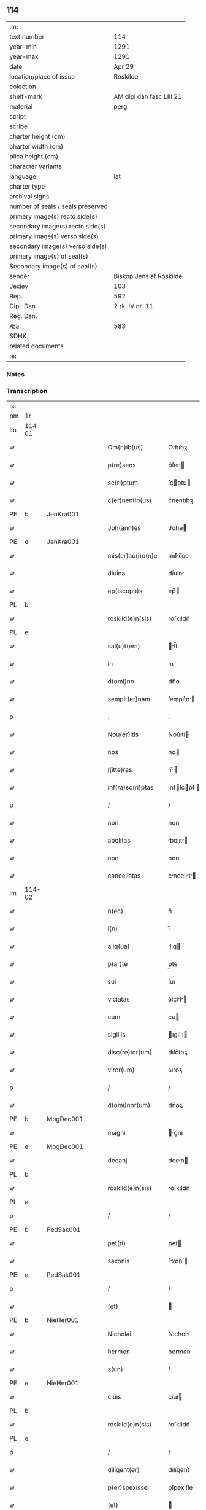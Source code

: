 ** 114

| :m:                               |                          |
| text number                       | 114                      |
| year-min                          | 1291                     |
| year-max                          | 1291                     |
| date                              | Apr 29                   |
| location/place of issue           | Roskilde                 |
| colection                         |                          |
| shelf-mark                        | AM dipl dan fasc LIII 21 |
| material                          | perg                     |
| script                            |                          |
| scribe                            |                          |
| charter height (cm)               |                          |
| charter width (cm)                |                          |
| plica height (cm)                 |                          |
| character variants                |                          |
| language                          | lat                      |
| charter type                      |                          |
| archival signs                    |                          |
| number of seals / seals preserved |                          |
| primary image(s) recto side(s)    |                          |
| secondary image(s) recto side(s)  |                          |
| primary image(s) verso side(s)    |                          |
| secondary image(s) verso side(s)  |                          |
| primary image(s) of seal(s)       |                          |
| Secondary image(s) of seal(s)     |                          |
| sender                            | Biskop Jens af Roskilde  |
| Jexlev                            | 103                      |
| Rep.                              | 592                      |
| Dipl. Dan.                        | 2 rk. IV nr. 11          |
| Reg. Dan.                         |                          |
| Æa.                               | 583                      |
| SDHK                              |                          |
| related documents                 |                          |
| :e:                               |                          |

*** Notes


*** Transcription
| :s: |        |   |   |   |   |                     |                |   |   |   |   |     |   |   |   |               |
| pm  | 1r     |   |   |   |   |                     |                |   |   |   |   |     |   |   |   |               |
| lm  | 114-01 |   |   |   |   |                     |                |   |   |   |   |     |   |   |   |               |
| w   |        |   |   |   |   | Om(n)ib(us)         | Om̅ıbꝫ          |   |   |   |   | lat |   |   |   |        114-01 |
| w   |        |   |   |   |   | p(re)sens           | p͛ſen          |   |   |   |   | lat |   |   |   |        114-01 |
| w   |        |   |   |   |   | sc(ri)ptum          | ſcptu        |   |   |   |   | lat |   |   |   |        114-01 |
| w   |        |   |   |   |   | c(er)nentib(us)     | c͛nentıbꝫ       |   |   |   |   | lat |   |   |   |        114-01 |
| PE  | b      | JenKra001  |   |   |   |                     |                |   |   |   |   |     |   |   |   |               |
| w   |        |   |   |   |   | Joh(ann)es          | Joh̅e          |   |   |   |   | lat |   |   |   |        114-01 |
| PE  | e      | JenKra001  |   |   |   |                     |                |   |   |   |   |     |   |   |   |               |
| w   |        |   |   |   |   | mis(er)ac(i)o(n)e   | mıſ͛c̅oe        |   |   |   |   | lat |   |   |   |        114-01 |
| w   |        |   |   |   |   | diuina              | díuín         |   |   |   |   | lat |   |   |   |        114-01 |
| w   |        |   |   |   |   | ep(iscopu)s         | ep̅            |   |   |   |   | lat |   |   |   |        114-01 |
| PL  | b      |   |   |   |   |                     |                |   |   |   |   |     |   |   |   |               |
| w   |        |   |   |   |   | roskild(e)n(sis)    | roſkıldn͛       |   |   |   |   | lat |   |   |   |        114-01 |
| PL  | e      |   |   |   |   |                     |                |   |   |   |   |     |   |   |   |               |
| w   |        |   |   |   |   | sal(u)t(em)         | l̅t           |   |   |   |   | lat |   |   |   |        114-01 |
| w   |        |   |   |   |   | in                  | ın             |   |   |   |   | lat |   |   |   |        114-01 |
| w   |        |   |   |   |   | d(omi)no            | dn̅o            |   |   |   |   | lat |   |   |   |        114-01 |
| w   |        |   |   |   |   | sempit(er)nam       | ſempıt͛n      |   |   |   |   | lat |   |   |   |        114-01 |
| p   |        |   |   |   |   | .                   | .              |   |   |   |   | lat |   |   |   |        114-01 |
| w   |        |   |   |   |   | Nou(er)itis         | Nou͛ıtí        |   |   |   |   | lat |   |   |   |        114-01 |
| w   |        |   |   |   |   | nos                 | no            |   |   |   |   | lat |   |   |   |        114-01 |
| w   |        |   |   |   |   | l(itte)ras          | lr̅           |   |   |   |   | lat |   |   |   |        114-01 |
| w   |        |   |   |   |   | inf(ra)sc(ri)ptas   | ınfſcpt    |   |   |   |   | lat |   |   |   |        114-01 |
| p   |        |   |   |   |   | /                   | /              |   |   |   |   | lat |   |   |   |        114-01 |
| w   |        |   |   |   |   | non                 | non            |   |   |   |   | lat |   |   |   |        114-01 |
| w   |        |   |   |   |   | abolitas            | bolıt       |   |   |   |   | lat |   |   |   |        114-01 |
| w   |        |   |   |   |   | non                 | non            |   |   |   |   | lat |   |   |   |        114-01 |
| w   |        |   |   |   |   | cancellatas         | cncellt    |   |   |   |   | lat |   |   |   |        114-01 |
| lm  | 114-02 |   |   |   |   |                     |                |   |   |   |   |     |   |   |   |               |
| w   |        |   |   |   |   | n(ec)               | nͨ              |   |   |   |   | lat |   |   |   |        114-02 |
| w   |        |   |   |   |   | i(n)                | ı̅              |   |   |   |   | lat |   |   |   |        114-02 |
| w   |        |   |   |   |   | aliq(ua)            | lıq          |   |   |   |   | lat |   |   |   |        114-02 |
| w   |        |   |   |   |   | p(ar)te             | p̲te            |   |   |   |   | lat |   |   |   |        114-02 |
| w   |        |   |   |   |   | sui                 | ſuı            |   |   |   |   | lat |   |   |   |        114-02 |
| w   |        |   |   |   |   | viciatas            | ỽícít       |   |   |   |   | lat |   |   |   |        114-02 |
| w   |        |   |   |   |   | cum                 | cu            |   |   |   |   | lat |   |   |   |        114-02 |
| w   |        |   |   |   |   | sigillis            | ıgıllí       |   |   |   |   | lat |   |   |   |        114-02 |
| w   |        |   |   |   |   | disc(re)tor(um)     | dıſc͛toꝝ        |   |   |   |   | lat |   |   |   |        114-02 |
| w   |        |   |   |   |   | viror(um)           | ỽıroꝝ          |   |   |   |   | lat |   |   |   |        114-02 |
| p   |        |   |   |   |   | /                   | /              |   |   |   |   | lat |   |   |   |        114-02 |
| w   |        |   |   |   |   | d(omi)nor(um)       | dn̅oꝝ           |   |   |   |   | lat |   |   |   |        114-02 |
| PE  | b      | MogDec001  |   |   |   |                     |                |   |   |   |   |     |   |   |   |               |
| w   |        |   |   |   |   | magni               | gnı          |   |   |   |   | lat |   |   |   |        114-02 |
| PE  | e      | MogDec001  |   |   |   |                     |                |   |   |   |   |     |   |   |   |               |
| w   |        |   |   |   |   | decanj              | decn         |   |   |   |   | lat |   |   |   |        114-02 |
| PL  | b      |   |   |   |   |                     |                |   |   |   |   |     |   |   |   |               |
| w   |        |   |   |   |   | roskild(e)n(sis)    | roſkıldn͛       |   |   |   |   | lat |   |   |   |        114-02 |
| PL  | e      |   |   |   |   |                     |                |   |   |   |   |     |   |   |   |               |
| p   |        |   |   |   |   | /                   | /              |   |   |   |   | lat |   |   |   |        114-02 |
| PE  | b      | PedSak001  |   |   |   |                     |                |   |   |   |   |     |   |   |   |               |
| w   |        |   |   |   |   | pet(ri)             | pet           |   |   |   |   | lat |   |   |   |        114-02 |
| w   |        |   |   |   |   | saxonis             | ſxoní        |   |   |   |   | lat |   |   |   |        114-02 |
| PE  | e      | PedSak001  |   |   |   |                     |                |   |   |   |   |     |   |   |   |               |
| p   |        |   |   |   |   | /                   | /              |   |   |   |   | lat |   |   |   |        114-02 |
| w   |        |   |   |   |   | (et)                |               |   |   |   |   | lat |   |   |   |        114-02 |
| PE  | b      | NieHer001  |   |   |   |                     |                |   |   |   |   |     |   |   |   |               |
| w   |        |   |   |   |   | Nicholai            | Nıcholí       |   |   |   |   | lat |   |   |   |        114-02 |
| w   |        |   |   |   |   | hermen              | hermen         |   |   |   |   | dan |   |   |   |        114-02 |
| w   |        |   |   |   |   | s(un)               | ẜ              |   |   |   |   | dan |   |   |   |        114-02 |
| PE  | e      | NieHer001  |   |   |   |                     |                |   |   |   |   |     |   |   |   |               |
| w   |        |   |   |   |   | ciuis               | cíuí          |   |   |   |   | lat |   |   |   |        114-02 |
| PL  | b      |   |   |   |   |                     |                |   |   |   |   |     |   |   |   |               |
| w   |        |   |   |   |   | roskild(e)n(sis)    | roſkıldn͛       |   |   |   |   | lat |   |   |   |        114-02 |
| PL  | e      |   |   |   |   |                     |                |   |   |   |   |     |   |   |   |               |
| p   |        |   |   |   |   | /                   | /              |   |   |   |   | lat |   |   |   |        114-02 |
| w   |        |   |   |   |   | diligent(er)        | dılıgent͛       |   |   |   |   | lat |   |   |   |        114-02 |
| w   |        |   |   |   |   | p(er)spexisse       | p̲ſpexıſſe      |   |   |   |   | lat |   |   |   |        114-02 |
| w   |        |   |   |   |   | (et)                |               |   |   |   |   | lat |   |   |   |        114-02 |
| lm  | 114-03 |   |   |   |   |                     |                |   |   |   |   |     |   |   |   |               |
| w   |        |   |   |   |   | legisse             | legíſſe        |   |   |   |   | lat |   |   |   |        114-03 |
| p   |        |   |   |   |   | /                   | /              |   |   |   |   | lat |   |   |   |        114-03 |
| w   |        |   |   |   |   | de                  | de             |   |   |   |   | lat |   |   |   |        114-03 |
| w   |        |   |   |   |   | v(er)bo             | ỽ͛bo            |   |   |   |   | lat |   |   |   |        114-03 |
| w   |        |   |   |   |   | ad                  | d             |   |   |   |   | lat |   |   |   |        114-03 |
| w   |        |   |   |   |   | v(er)bum            | ỽ͛bu           |   |   |   |   | lat |   |   |   |        114-03 |
| w   |        |   |   |   |   | tenorem             | tenoꝛe        |   |   |   |   | lat |   |   |   |        114-03 |
| w   |        |   |   |   |   | qui                 | quı            |   |   |   |   | lat |   |   |   |        114-03 |
| w   |        |   |   |   |   | sequit(ur)          | ſequıt        |   |   |   |   | lat |   |   |   |        114-03 |
| w   |        |   |   |   |   | (con)tinentes       | ꝯtınente      |   |   |   |   | lat |   |   |   |        114-03 |
| p   |        |   |   |   |   | .                   | .              |   |   |   |   | lat |   |   |   |        114-03 |
| w   |        |   |   |   |   | vniu(er)sis         | ỽnıu͛ſí        |   |   |   |   | lat |   |   |   |        114-03 |
| w   |        |   |   |   |   | p(re)sentes         | p͛ſente        |   |   |   |   | lat |   |   |   |        114-03 |
| w   |        |   |   |   |   | l(itte)ras          | lr̅           |   |   |   |   | lat |   |   |   |        114-03 |
| w   |        |   |   |   |   | jnspecturis         | ȷnſpeurí     |   |   |   |   | lat |   |   |   |        114-03 |
| PE  | b      | PedSak001  |   |   |   |                     |                |   |   |   |   |     |   |   |   |               |
| w   |        |   |   |   |   | Petrus              | Petru         |   |   |   |   | lat |   |   |   |        114-03 |
| w   |        |   |   |   |   | saxonis             | ſxoní        |   |   |   |   | lat |   |   |   |        114-03 |
| PE  | e      | PedSak001  |   |   |   |                     |                |   |   |   |   |     |   |   |   |               |
| w   |        |   |   |   |   | filius              | fılíu         |   |   |   |   | lat |   |   |   |        114-03 |
| w   |        |   |   |   |   | s(a)l(u)t(em)       | l̅t            |   |   |   |   | lat |   |   |   |        114-03 |
| w   |        |   |   |   |   | in                  | ın             |   |   |   |   | lat |   |   |   |        114-03 |
| w   |        |   |   |   |   | d(omi)no            | dn̅o            |   |   |   |   | lat |   |   |   |        114-03 |
| w   |        |   |   |   |   | sempit(er)nam       | ſempıt͛n      |   |   |   |   | lat |   |   |   |        114-03 |
| p   |        |   |   |   |   | .                   | .              |   |   |   |   | lat |   |   |   |        114-03 |
| w   |        |   |   |   |   | Q(uonia)m           | Qm̅             |   |   |   |   | lat |   |   |   |        114-03 |
| w   |        |   |   |   |   | ea                  | e             |   |   |   |   | lat |   |   |   |        114-03 |
| w   |        |   |   |   |   | que                 | que            |   |   |   |   | lat |   |   |   |        114-03 |
| lm  | 114-04 |   |   |   |   |                     |                |   |   |   |   |     |   |   |   |               |
| w   |        |   |   |   |   | rite                | ríte           |   |   |   |   | lat |   |   |   |        114-04 |
| w   |        |   |   |   |   | agunt(ur)           | gunt᷑          |   |   |   |   | lat |   |   |   |        114-04 |
| w   |        |   |   |   |   | p(ro)pt(er)         | t͛             |   |   |   |   | lat |   |   |   |        114-04 |
| w   |        |   |   |   |   | varios              | ỽrıo         |   |   |   |   | lat |   |   |   |        114-04 |
| w   |        |   |   |   |   | em(er)gentes        | em͛gente       |   |   |   |   | lat |   |   |   |        114-04 |
| w   |        |   |   |   |   | euent(us)           | euentꝰ         |   |   |   |   | lat |   |   |   |        114-04 |
| p   |        |   |   |   |   | /                   | /              |   |   |   |   | lat |   |   |   |        114-04 |
| w   |        |   |   |   |   | frequent(er)        | frequent͛       |   |   |   |   | lat |   |   |   |        114-04 |
| w   |        |   |   |   |   | reuocant(ur)        | reuocnt      |   |   |   |   | lat |   |   |   |        114-04 |
| w   |        |   |   |   |   | in                  | ın             |   |   |   |   | lat |   |   |   |        114-04 |
| w   |        |   |   |   |   | dubium              | dubíum         |   |   |   |   | lat |   |   |   |        114-04 |
| p   |        |   |   |   |   | /                   | /              |   |   |   |   | lat |   |   |   |        114-04 |
| w   |        |   |   |   |   | nisi                | nıſí           |   |   |   |   | lat |   |   |   |        114-04 |
| w   |        |   |   |   |   | l(itte)rar(um)      | lr͛ꝝ           |   |   |   |   | lat |   |   |   |        114-04 |
| w   |        |   |   |   |   | testimonijs         | teﬅímoní     |   |   |   |   | lat |   |   |   |        114-04 |
| w   |        |   |   |   |   | fulciant(ur)        | fulcınt      |   |   |   |   | lat |   |   |   |        114-04 |
| p   |        |   |   |   |   | .                   | .              |   |   |   |   | lat |   |   |   |        114-04 |
| w   |        |   |   |   |   | hinc                | hínc           |   |   |   |   | lat |   |   |   |        114-04 |
| p   |        |   |   |   |   | /                   | /              |   |   |   |   | lat |   |   |   |        114-04 |
| w   |        |   |   |   |   | est                 | eﬅ             |   |   |   |   | lat |   |   |   |        114-04 |
| w   |        |   |   |   |   | q(uod)              | ꝙ              |   |   |   |   | lat |   |   |   |        114-04 |
| w   |        |   |   |   |   | cunctis             | cuní         |   |   |   |   | lat |   |   |   |        114-04 |
| w   |        |   |   |   |   | clar(er)e           | clr͛e          |   |   |   |   | lat |   |   |   |        114-04 |
| p   |        |   |   |   |   | /                   | /              |   |   |   |   | lat |   |   |   |        114-04 |
| w   |        |   |   |   |   | (et)                |               |   |   |   |   | lat |   |   |   |        114-04 |
| w   |        |   |   |   |   | f(ir)mum            | fmu          |   |   |   |   | lat |   |   |   |        114-04 |
| w   |        |   |   |   |   | (con)stare          | ꝯﬅre          |   |   |   |   | lat |   |   |   |        114-04 |
| w   |        |   |   |   |   | cupio               | cupıo          |   |   |   |   | lat |   |   |   |        114-04 |
| p   |        |   |   |   |   | /                   | /              |   |   |   |   | lat |   |   |   |        114-04 |
| lm  | 114-05 |   |   |   |   |                     |                |   |   |   |   |     |   |   |   |               |
| w   |        |   |   |   |   | p(er)               | p̲              |   |   |   |   | lat |   |   |   |        114-05 |
| w   |        |   |   |   |   | p(re)sentes         | p͛ſente        |   |   |   |   | lat |   |   |   |        114-05 |
| p   |        |   |   |   |   | /                   | /              |   |   |   |   | lat |   |   |   |        114-05 |
| w   |        |   |   |   |   | me                  | me             |   |   |   |   | lat |   |   |   |        114-05 |
| w   |        |   |   |   |   | rac(i)one           | rc̅one         |   |   |   |   | lat |   |   |   |        114-05 |
| w   |        |   |   |   |   | dotis               | dotı          |   |   |   |   | lat |   |   |   |        114-05 |
| p   |        |   |   |   |   | /                   | /              |   |   |   |   | lat |   |   |   |        114-05 |
| w   |        |   |   |   |   | cum                 | cum            |   |   |   |   | lat |   |   |   |        114-05 |
| w   |        |   |   |   |   | tradidi             | trdıdı        |   |   |   |   | lat |   |   |   |        114-05 |
| w   |        |   |   |   |   | filias              | fılı         |   |   |   |   | lat |   |   |   |        114-05 |
| w   |        |   |   |   |   | meas                | me           |   |   |   |   | lat |   |   |   |        114-05 |
| w   |        |   |   |   |   | claust(ro)          | ᴄluﬅͦ          |   |   |   |   | lat |   |   |   |        114-05 |
| w   |        |   |   |   |   | s(an)c(t)e          | ſc̅e            |   |   |   |   | lat |   |   |   |        114-05 |
| w   |        |   |   |   |   | clare               | ᴄlre          |   |   |   |   | lat |   |   |   |        114-05 |
| PL  | b      |   |   |   |   |                     |                |   |   |   |   |     |   |   |   |               |
| w   |        |   |   |   |   | roskildis           | roſkıldí      |   |   |   |   | lat |   |   |   |        114-05 |
| PL  | e      |   |   |   |   |                     |                |   |   |   |   |     |   |   |   |               |
| p   |        |   |   |   |   | /                   | /              |   |   |   |   | lat |   |   |   |        114-05 |
| w   |        |   |   |   |   | p(ro)mississe       | ꝓmíſſíſſe      |   |   |   |   | lat |   |   |   |        114-05 |
| w   |        |   |   |   |   | d(i)c(t)o           | dc̅o            |   |   |   |   | lat |   |   |   |        114-05 |
| w   |        |   |   |   |   | claust(ro)          | cluﬅͦ          |   |   |   |   | lat |   |   |   |        114-05 |
| w   |        |   |   |   |   | ducentas            | ducent       |   |   |   |   | lat |   |   |   |        114-05 |
| w   |        |   |   |   |   | march(as)           | mrch̅          |   |   |   |   | lat |   |   |   |        114-05 |
| w   |        |   |   |   |   | den(ariorum)        | den͛            |   |   |   |   | lat |   |   |   |        114-05 |
| p   |        |   |   |   |   | /                   | /              |   |   |   |   | lat |   |   |   |        114-05 |
| w   |        |   |   |   |   | legalis             | legalí        |   |   |   |   | lat |   |   |   |        114-05 |
| w   |        |   |   |   |   | monete              | monete         |   |   |   |   | lat |   |   |   |        114-05 |
| p   |        |   |   |   |   | /                   | /              |   |   |   |   | lat |   |   |   |        114-05 |
| w   |        |   |   |   |   | cu(m)               | cu̅             |   |   |   |   | lat |   |   |   |        114-05 |
| w   |        |   |   |   |   | d(omi)n(u)s         | dn̅            |   |   |   |   | lat |   |   |   |        114-05 |
| w   |        |   |   |   |   | oportu¦nitate(m)    | opoꝛtu¦nítte̅  |   |   |   |   | lat |   |   |   | 114-05—114-06 |
| w   |        |   |   |   |   | admi(ni)st(ra)uerit | dmı͛ﬅᷓuerít     |   |   |   |   | lat |   |   |   |        114-06 |
| p   |        |   |   |   |   | /                   | /              |   |   |   |   | lat |   |   |   |        114-06 |
| w   |        |   |   |   |   | p(er)soluendas      | p̲ſoluend     |   |   |   |   | lat |   |   |   |        114-06 |
| p   |        |   |   |   |   | /                   | /              |   |   |   |   | lat |   |   |   |        114-06 |
| w   |        |   |   |   |   | s(et)               | ꝫ             |   |   |   |   | lat |   |   |   |        114-06 |
| w   |        |   |   |   |   | q(uonia)m           | qm̅             |   |   |   |   | lat |   |   |   |        114-06 |
| w   |        |   |   |   |   | p(re)fatum          | p͛ftum         |   |   |   |   | lat |   |   |   |        114-06 |
| w   |        |   |   |   |   | claustru(m)         | cluﬅru̅        |   |   |   |   | lat |   |   |   |        114-06 |
| w   |        |   |   |   |   | in                  | ın             |   |   |   |   | lat |   |   |   |        114-06 |
| w   |        |   |   |   |   | expectac(i)one      | expec̅one     |   |   |   |   | lat |   |   |   |        114-06 |
| w   |        |   |   |   |   | d(i)c(t)e           | dc̅e            |   |   |   |   | lat |   |   |   |        114-06 |
| w   |        |   |   |   |   | elemosine           | elemoſíne      |   |   |   |   | lat |   |   |   |        114-06 |
| w   |        |   |   |   |   | g(ra)uare           | gure         |   |   |   |   | lat |   |   |   |        114-06 |
| w   |        |   |   |   |   | nolim               | nolím          |   |   |   |   | lat |   |   |   |        114-06 |
| p   |        |   |   |   |   | /                   | /              |   |   |   |   | lat |   |   |   |        114-06 |
| w   |        |   |   |   |   | s(et)               | ſꝫ             |   |   |   |   | lat |   |   |   |        114-06 |
| w   |        |   |   |   |   | pocius              | pocíu         |   |   |   |   | lat |   |   |   |        114-06 |
| w   |        |   |   |   |   | vt                  | ỽt             |   |   |   |   | lat |   |   |   |        114-06 |
| w   |        |   |   |   |   | (con)decet          | ꝯdecet         |   |   |   |   | lat |   |   |   |        114-06 |
| w   |        |   |   |   |   | modo                | modo           |   |   |   |   | lat |   |   |   |        114-06 |
| w   |        |   |   |   |   | (con)gruo           | ꝯgruo          |   |   |   |   | lat |   |   |   |        114-06 |
| w   |        |   |   |   |   | s(u)bleuare         | ſb̅leure       |   |   |   |   | lat |   |   |   |        114-06 |
| p   |        |   |   |   |   | /                   | /              |   |   |   |   | lat |   |   |   |        114-06 |
| w   |        |   |   |   |   | bona                | bon           |   |   |   |   | lat |   |   |   |        114-06 |
| w   |        |   |   |   |   | mea                 | me            |   |   |   |   | lat |   |   |   |        114-06 |
| lm  | 114-07 |   |   |   |   |                     |                |   |   |   |   |     |   |   |   |               |
| w   |        |   |   |   |   | in                  | ín             |   |   |   |   | lat |   |   |   |        114-07 |
| PL  | b      |   |   |   |   |                     |                |   |   |   |   |     |   |   |   |               |
| w   |        |   |   |   |   | goshøhæ             | goſhøhæ        |   |   |   |   | lat |   |   |   |        114-07 |
| PL  | e      |   |   |   |   |                     |                |   |   |   |   |     |   |   |   |               |
| w   |        |   |   |   |   | vniu(er)sa          | ỽnıu͛ſ         |   |   |   |   | lat |   |   |   |        114-07 |
| p   |        |   |   |   |   | /                   | /              |   |   |   |   | lat |   |   |   |        114-07 |
| w   |        |   |   |   |   | t(ra)do             | tdo           |   |   |   |   | lat |   |   |   |        114-07 |
| w   |        |   |   |   |   | no(m)i(n)e          | no̅ıe           |   |   |   |   | lat |   |   |   |        114-07 |
| w   |        |   |   |   |   | pignoris            | pıgnoꝛí       |   |   |   |   | lat |   |   |   |        114-07 |
| p   |        |   |   |   |   | /                   | /              |   |   |   |   | lat |   |   |   |        114-07 |
| w   |        |   |   |   |   | ac                  | c             |   |   |   |   | lat |   |   |   |        114-07 |
| w   |        |   |   |   |   | scoto               | ſcoto          |   |   |   |   | lat |   |   |   |        114-07 |
| w   |        |   |   |   |   | legalit(er)         | leglıt͛        |   |   |   |   | lat |   |   |   |        114-07 |
| w   |        |   |   |   |   | claust(ro)          | clauſtͦ         |   |   |   |   | lat |   |   |   |        114-07 |
| w   |        |   |   |   |   | memorato            | memoꝛto       |   |   |   |   | lat |   |   |   |        114-07 |
| w   |        |   |   |   |   | sup(er)addens       | ſup̲dden      |   |   |   |   | lat |   |   |   |        114-07 |
| w   |        |   |   |   |   | (con)dic(i)ones     | ꝯdíc̅one       |   |   |   |   | lat |   |   |   |        114-07 |
| w   |        |   |   |   |   | aliq(ua)s           | lıqᷓ          |   |   |   |   | lat |   |   |   |        114-07 |
| w   |        |   |   |   |   | inf(er)ius          | ınf͛ıuſ         |   |   |   |   | lat |   |   |   |        114-07 |
| w   |        |   |   |   |   | annotatas           | nnott      |   |   |   |   | lat |   |   |   |        114-07 |
| p   |        |   |   |   |   | /                   | /              |   |   |   |   | lat |   |   |   |        114-07 |
| w   |        |   |   |   |   | videlic(et)         | ỽıdelıcꝫ       |   |   |   |   | lat |   |   |   |        114-07 |
| w   |        |   |   |   |   | q(uod)              | ꝙ              |   |   |   |   | lat |   |   |   |        114-07 |
| w   |        |   |   |   |   | estimac(i)one(m)    | eſtímc̅one̅     |   |   |   |   | lat |   |   |   |        114-07 |
| w   |        |   |   |   |   | viginti             | ỽígíntı        |   |   |   |   | lat |   |   |   |        114-07 |
| w   |        |   |   |   |   | m(a)rch(a)r(um)     | mrchꝝ         |   |   |   |   | lat |   |   |   |        114-07 |
| lm  | 114-08 |   |   |   |   |                     |                |   |   |   |   |     |   |   |   |               |
| w   |        |   |   |   |   | in                  | ın             |   |   |   |   | lat |   |   |   |        114-08 |
| w   |        |   |   |   |   | redditib(us)        | reddıtıbꝫ      |   |   |   |   | lat |   |   |   |        114-08 |
| p   |        |   |   |   |   | /                   | /              |   |   |   |   | lat |   |   |   |        114-08 |
| w   |        |   |   |   |   | seped(i)c(tu)m      | ſepedc̅        |   |   |   |   | lat |   |   |   |        114-08 |
| w   |        |   |   |   |   | claust(ru)m         | ᴄluﬅ͛m         |   |   |   |   | lat |   |   |   |        114-08 |
| w   |        |   |   |   |   | de                  | de             |   |   |   |   | lat |   |   |   |        114-08 |
| w   |        |   |   |   |   | bonis               | boní          |   |   |   |   | lat |   |   |   |        114-08 |
| w   |        |   |   |   |   | illis               | ıllí          |   |   |   |   | lat |   |   |   |        114-08 |
| w   |        |   |   |   |   | annuatim            | nnutí       |   |   |   |   | lat |   |   |   |        114-08 |
| w   |        |   |   |   |   | p(er)cipiat         | p̲cıpıt        |   |   |   |   | lat |   |   |   |        114-08 |
| p   |        |   |   |   |   | /                   | /              |   |   |   |   | lat |   |   |   |        114-08 |
| w   |        |   |   |   |   | quousq(ue)          | quouſqꝫ        |   |   |   |   | lat |   |   |   |        114-08 |
| w   |        |   |   |   |   | d(i)c(t)e           | dc̅e            |   |   |   |   | lat |   |   |   |        114-08 |
| w   |        |   |   |   |   | ducente             | ducente        |   |   |   |   | lat |   |   |   |        114-08 |
| w   |        |   |   |   |   | m(a)r(c)h(e)        | mrh           |   |   |   |   | lat |   |   |   |        114-08 |
| w   |        |   |   |   |   | fuerint             | fuerínt        |   |   |   |   | lat |   |   |   |        114-08 |
| w   |        |   |   |   |   | integ(ra)lit(er)    | integlıt͛      |   |   |   |   | lat |   |   |   |        114-08 |
| w   |        |   |   |   |   | p(er)solute         | p̲ſolute        |   |   |   |   | lat |   |   |   |        114-08 |
| p   |        |   |   |   |   | /                   | /              |   |   |   |   | lat |   |   |   |        114-08 |
| w   |        |   |   |   |   | sj                  | ȷ             |   |   |   |   | lat |   |   |   |        114-08 |
| w   |        |   |   |   |   | v(er)o              | ỽ͛o             |   |   |   |   | lat |   |   |   |        114-08 |
| w   |        |   |   |   |   | d(i)c(t)a           | dc̅            |   |   |   |   | lat |   |   |   |        114-08 |
| w   |        |   |   |   |   | bona                | bon           |   |   |   |   | lat |   |   |   |        114-08 |
| w   |        |   |   |   |   | plus                | pluſ           |   |   |   |   | lat |   |   |   |        114-08 |
| w   |        |   |   |   |   | q(uam)              | ꝙ             |   |   |   |   | lat |   |   |   |        114-08 |
| w   |        |   |   |   |   | viginti             | ỽıgíntí        |   |   |   |   | lat |   |   |   |        114-08 |
| w   |        |   |   |   |   | m(a)r(c)h(as)       | mrh           |   |   |   |   | lat |   |   |   |        114-08 |
| lm  | 114-09 |   |   |   |   |                     |                |   |   |   |   |     |   |   |   |               |
| w   |        |   |   |   |   | soluerint           | oluerínt      |   |   |   |   | lat |   |   |   |        114-09 |
| w   |        |   |   |   |   | annuatim            | nnutím       |   |   |   |   | lat |   |   |   |        114-09 |
| p   |        |   |   |   |   | /                   | /              |   |   |   |   | lat |   |   |   |        114-09 |
| w   |        |   |   |   |   | ced(et)             | cedꝫ           |   |   |   |   | lat |   |   |   |        114-09 |
| w   |        |   |   |   |   | michi               | mıchı          |   |   |   |   | lat |   |   |   |        114-09 |
| p   |        |   |   |   |   | /                   | /              |   |   |   |   | lat |   |   |   |        114-09 |
| w   |        |   |   |   |   | si                  | ſı             |   |   |   |   | lat |   |   |   |        114-09 |
| w   |        |   |   |   |   | min(us)             | mınꝰ           |   |   |   |   | lat |   |   |   |        114-09 |
| p   |        |   |   |   |   | /                   | /              |   |   |   |   | lat |   |   |   |        114-09 |
| w   |        |   |   |   |   | suppleri            | ſulerí        |   |   |   |   | lat |   |   |   |        114-09 |
| w   |        |   |   |   |   | deb(et)             | debꝫ           |   |   |   |   | lat |   |   |   |        114-09 |
| w   |        |   |   |   |   | fidelit(er)         | fıdelıt͛        |   |   |   |   | lat |   |   |   |        114-09 |
| w   |        |   |   |   |   | de                  | de             |   |   |   |   | lat |   |   |   |        114-09 |
| w   |        |   |   |   |   | aliis               | líí          |   |   |   |   | lat |   |   |   |        114-09 |
| w   |        |   |   |   |   | bonis               | boní          |   |   |   |   | lat |   |   |   |        114-09 |
| w   |        |   |   |   |   | meis                | meí           |   |   |   |   | lat |   |   |   |        114-09 |
| p   |        |   |   |   |   | .                   | .              |   |   |   |   | lat |   |   |   |        114-09 |
| w   |        |   |   |   |   | Insup(er)           | Inſup̲          |   |   |   |   | lat |   |   |   |        114-09 |
| w   |        |   |   |   |   | ad                  | d             |   |   |   |   | lat |   |   |   |        114-09 |
| w   |        |   |   |   |   | maiorem             | mıoꝛe        |   |   |   |   | lat |   |   |   |        114-09 |
| w   |        |   |   |   |   | d(i)c(t)i           | dc̅ı            |   |   |   |   | lat |   |   |   |        114-09 |
| w   |        |   |   |   |   | monast(er)ij        | monﬅ͛ıȷ        |   |   |   |   | lat |   |   |   |        114-09 |
| w   |        |   |   |   |   | subleuac(i)o(n)em   | ſubleuc̅oe    |   |   |   |   | lat |   |   |   |        114-09 |
| p   |        |   |   |   |   | /                   | /              |   |   |   |   | lat |   |   |   |        114-09 |
| w   |        |   |   |   |   | nolo                | nolo           |   |   |   |   | lat |   |   |   |        114-09 |
| w   |        |   |   |   |   | q(uod)              | ꝙ              |   |   |   |   | lat |   |   |   |        114-09 |
| w   |        |   |   |   |   | ille                | ılle           |   |   |   |   | lat |   |   |   |        114-09 |
| w   |        |   |   |   |   | viginti             | ỽıgıntí        |   |   |   |   | lat |   |   |   |        114-09 |
| lm  | 114-10 |   |   |   |   |                     |                |   |   |   |   |     |   |   |   |               |
| w   |        |   |   |   |   | m(a)r(c)h(e)        | mrh           |   |   |   |   | lat |   |   |   |        114-10 |
| p   |        |   |   |   |   | /                   | /              |   |   |   |   | lat |   |   |   |        114-10 |
| w   |        |   |   |   |   | que                 | que            |   |   |   |   | lat |   |   |   |        114-10 |
| w   |        |   |   |   |   | de                  | de             |   |   |   |   | lat |   |   |   |        114-10 |
| w   |        |   |   |   |   | redditib(us)        | reddıtıbꝫ      |   |   |   |   | lat |   |   |   |        114-10 |
| w   |        |   |   |   |   | p(re)d(i)c(t)or(um) | p͛dc̅oꝝ         |   |   |   |   | lat |   |   |   |        114-10 |
| w   |        |   |   |   |   | bonor(um)           | bonoꝝ          |   |   |   |   | lat |   |   |   |        114-10 |
| w   |        |   |   |   |   | vsq(ue)             | vſqꝫ           |   |   |   |   | lat |   |   |   |        114-10 |
| w   |        |   |   |   |   | ad                  | d             |   |   |   |   | lat |   |   |   |        114-10 |
| w   |        |   |   |   |   | plenariam           | plenrı      |   |   |   |   | lat |   |   |   |        114-10 |
| w   |        |   |   |   |   | soluc(i)o(n)em      | ſoluc̅oe       |   |   |   |   | lat |   |   |   |        114-10 |
| w   |        |   |   |   |   | d(i)c(t)ar(um)      | dc̅ꝝ           |   |   |   |   | lat |   |   |   |        114-10 |
| w   |        |   |   |   |   | ducentar(um)        | ducentꝝ       |   |   |   |   | lat |   |   |   |        114-10 |
| w   |        |   |   |   |   | m(a)r(c)h(a)r(um)   | mrhꝝ          |   |   |   |   | lat |   |   |   |        114-10 |
| w   |        |   |   |   |   | p(er)cepte          | p̲cepte         |   |   |   |   | lat |   |   |   |        114-10 |
| w   |        |   |   |   |   | fuerint             | fuerínt        |   |   |   |   | lat |   |   |   |        114-10 |
| p   |        |   |   |   |   | /                   | /              |   |   |   |   | lat |   |   |   |        114-10 |
| w   |        |   |   |   |   | co(m)putent(ur)     | co̅putent      |   |   |   |   | lat |   |   |   |        114-10 |
| w   |        |   |   |   |   | in                  | ın             |   |   |   |   | lat |   |   |   |        114-10 |
| w   |        |   |   |   |   | sortem              | ſoꝛte         |   |   |   |   | lat |   |   |   |        114-10 |
| w   |        |   |   |   |   | d(i)c(t)e           | dc̅e            |   |   |   |   | lat |   |   |   |        114-10 |
| w   |        |   |   |   |   | su(m)me             | ſu̅me           |   |   |   |   | lat |   |   |   |        114-10 |
| p   |        |   |   |   |   | /                   | /              |   |   |   |   | lat |   |   |   |        114-10 |
| w   |        |   |   |   |   | s(et)               | ſꝫ             |   |   |   |   | lat |   |   |   |        114-10 |
| w   |        |   |   |   |   | poci(us)            | pocıꝰ          |   |   |   |   | lat |   |   |   |        114-10 |
| p   |        |   |   |   |   | /                   | /              |   |   |   |   | lat |   |   |   |        114-10 |
| lm  | 114-11 |   |   |   |   |                     |                |   |   |   |   |     |   |   |   |               |
| w   |        |   |   |   |   | eas                 | e            |   |   |   |   | lat |   |   |   |        114-11 |
| w   |        |   |   |   |   | deputo              | deputo         |   |   |   |   | lat |   |   |   |        114-11 |
| w   |        |   |   |   |   | p(ro)               | ꝓ              |   |   |   |   | lat |   |   |   |        114-11 |
| w   |        |   |   |   |   | victu               | ỽıu           |   |   |   |   | lat |   |   |   |        114-11 |
| w   |        |   |   |   |   | (et)                |               |   |   |   |   | lat |   |   |   |        114-11 |
| w   |        |   |   |   |   | expensis            | expenſí       |   |   |   |   | lat |   |   |   |        114-11 |
| w   |        |   |   |   |   | d(i)c(t)ar(um)      | dc̅ꝝ           |   |   |   |   | lat |   |   |   |        114-11 |
| w   |        |   |   |   |   | puellar(um)         | puellꝝ        |   |   |   |   | lat |   |   |   |        114-11 |
| p   |        |   |   |   |   | /                   | /              |   |   |   |   | lat |   |   |   |        114-11 |
| w   |        |   |   |   |   | reseruans           | reſerun      |   |   |   |   | lat |   |   |   |        114-11 |
| w   |        |   |   |   |   | m(ihi)              | m             |   |   |   |   | lat |   |   |   |        114-11 |
| w   |        |   |   |   |   | sollicitudinem      | ſollıcıtudıne |   |   |   |   | lat |   |   |   |        114-11 |
| w   |        |   |   |   |   | (et)                |               |   |   |   |   | lat |   |   |   |        114-11 |
| w   |        |   |   |   |   | curam               | curm          |   |   |   |   | lat |   |   |   |        114-11 |
| w   |        |   |   |   |   | p(re)d(i)c(t)or(um) | p͛dc̅oꝝ          |   |   |   |   | lat |   |   |   |        114-11 |
| w   |        |   |   |   |   | bonor(um)           | bonoꝝ          |   |   |   |   | lat |   |   |   |        114-11 |
| p   |        |   |   |   |   | /                   | /              |   |   |   |   | lat |   |   |   |        114-11 |
| w   |        |   |   |   |   | tam                 | tm            |   |   |   |   | lat |   |   |   |        114-11 |
| w   |        |   |   |   |   | domor(um)           | domoꝝ          |   |   |   |   | lat |   |   |   |        114-11 |
| p   |        |   |   |   |   | /                   | /              |   |   |   |   | lat |   |   |   |        114-11 |
| w   |        |   |   |   |   | q(uam)              | ꝙ             |   |   |   |   | lat |   |   |   |        114-11 |
| w   |        |   |   |   |   | alior(um)           | lıoꝝ          |   |   |   |   | lat |   |   |   |        114-11 |
| w   |        |   |   |   |   | ibidem              | ıbıdem         |   |   |   |   | lat |   |   |   |        114-11 |
| w   |        |   |   |   |   | (con)s(er)uandi     | ꝯſ͛undı        |   |   |   |   | lat |   |   |   |        114-11 |
| w   |        |   |   |   |   | (et)                |               |   |   |   |   | lat |   |   |   |        114-11 |
| w   |        |   |   |   |   | (etiam)             | ̅              |   |   |   |   | lat |   |   |   |        114-11 |
| lm  | 114-12 |   |   |   |   |                     |                |   |   |   |   |     |   |   |   |               |
| w   |        |   |   |   |   | restaurandi         | reﬅurndı     |   |   |   |   | lat |   |   |   |        114-12 |
| p   |        |   |   |   |   | .                   | .              |   |   |   |   | lat |   |   |   |        114-12 |
| w   |        |   |   |   |   | Jn                  | Jn             |   |   |   |   | lat |   |   |   |        114-12 |
| w   |        |   |   |   |   | cuius               | cuíu          |   |   |   |   | lat |   |   |   |        114-12 |
| w   |        |   |   |   |   | rei                 | reı            |   |   |   |   | lat |   |   |   |        114-12 |
| w   |        |   |   |   |   | testimonium         | teﬅímoníu     |   |   |   |   | lat |   |   |   |        114-12 |
| w   |        |   |   |   |   | (et)                |               |   |   |   |   | lat |   |   |   |        114-12 |
| w   |        |   |   |   |   | robur               | robuɼ          |   |   |   |   | lat |   |   |   |        114-12 |
| w   |        |   |   |   |   | hanc                | hnc           |   |   |   |   | lat |   |   |   |        114-12 |
| w   |        |   |   |   |   | p(re)sente(m)       | p͛ſente̅         |   |   |   |   | lat |   |   |   |        114-12 |
| w   |        |   |   |   |   | l(itte)ram          | lrm͛           |   |   |   |   | lat |   |   |   |        114-12 |
| p   |        |   |   |   |   | /                   | /              |   |   |   |   | lat |   |   |   |        114-12 |
| w   |        |   |   |   |   | sig(i)llis          | ıgll̅ı        |   |   |   |   | lat |   |   |   |        114-12 |
| w   |        |   |   |   |   | d(omi)ni            | dn̅ı            |   |   |   |   | lat |   |   |   |        114-12 |
| w   |        |   |   |   |   | ep(iscop)i          | ep̅ı            |   |   |   |   | lat |   |   |   |        114-12 |
| PL  | b      |   |   |   |   |                     |                |   |   |   |   |     |   |   |   |               |
| w   |        |   |   |   |   | roskild(e)n(sis)    | roſkıldn͛       |   |   |   |   | lat |   |   |   |        114-12 |
| PL  | e      |   |   |   |   |                     |                |   |   |   |   |     |   |   |   |               |
| p   |        |   |   |   |   | /                   | /              |   |   |   |   | lat |   |   |   |        114-12 |
| w   |        |   |   |   |   | d(omi)ni            | dn̅ı            |   |   |   |   | lat |   |   |   |        114-12 |
| w   |        |   |   |   |   | decani              | decnı         |   |   |   |   | lat |   |   |   |        114-12 |
| w   |        |   |   |   |   | eiusdem             | eıuſdem        |   |   |   |   | lat |   |   |   |        114-12 |
| w   |        |   |   |   |   | eccl(es)ie          | eccl̅ıe         |   |   |   |   | lat |   |   |   |        114-12 |
| PE  | b      | NieHer001  |   |   |   |                     |                |   |   |   |   |     |   |   |   |               |
| w   |        |   |   |   |   | Nicholai            | Nicholí       |   |   |   |   | lat |   |   |   |        114-12 |
| w   |        |   |   |   |   | hermen              | hermen         |   |   |   |   | dan |   |   |   |        114-12 |
| w   |        |   |   |   |   | s(un)               | ̅              |   |   |   |   | dan |   |   |   |        114-12 |
| PE  | e      | NieHer001  |   |   |   |                     |                |   |   |   |   |     |   |   |   |               |
| lm  | 114-13 |   |   |   |   |                     |                |   |   |   |   |     |   |   |   |               |
| w   |        |   |   |   |   | ac                  | c             |   |   |   |   | lat |   |   |   |        114-13 |
| w   |        |   |   |   |   | meo                 | meo            |   |   |   |   | lat |   |   |   |        114-13 |
| w   |        |   |   |   |   | p(ro)p(ri)o         | o            |   |   |   |   | lat |   |   |   |        114-13 |
| w   |        |   |   |   |   | duxi                | duxı           |   |   |   |   | lat |   |   |   |        114-13 |
| w   |        |   |   |   |   | sigillandam         | ſıgıllnd    |   |   |   |   | lat |   |   |   |        114-13 |
| p   |        |   |   |   |   | .                   | .              |   |   |   |   | lat |   |   |   |        114-13 |
| w   |        |   |   |   |   | Actum               | u           |   |   |   |   | lat |   |   |   |        114-13 |
| PL  | b      |   |   |   |   |                     |                |   |   |   |   |     |   |   |   |               |
| w   |        |   |   |   |   | roskildis           | ɼoſkıldı      |   |   |   |   | lat |   |   |   |        114-13 |
| PL  | e      |   |   |   |   |                     |                |   |   |   |   |     |   |   |   |               |
| w   |        |   |   |   |   | Anno                | nno           |   |   |   |   | lat |   |   |   |        114-13 |
| w   |        |   |   |   |   | d(omi)ni            | dn̅ı            |   |   |   |   | lat |   |   |   |        114-13 |
| n   |        |   |   |   |   | mͦ                   | ͦ              |   |   |   |   | lat |   |   |   |        114-13 |
| p   |        |   |   |   |   | .                   | .              |   |   |   |   | lat |   |   |   |        114-13 |
| n   |        |   |   |   |   | ccͦ                  | ᴄᴄͦ             |   |   |   |   | lat |   |   |   |        114-13 |
| p   |        |   |   |   |   | .                   | .              |   |   |   |   | lat |   |   |   |        114-13 |
| n   |        |   |   |   |   | xcͦ                  | xᴄͦ             |   |   |   |   | lat |   |   |   |        114-13 |
| p   |        |   |   |   |   | .                   | .              |   |   |   |   | lat |   |   |   |        114-13 |
| w   |        |   |   |   |   | p(ri)mo             | pmo           |   |   |   |   | lat |   |   |   |        114-13 |
| p   |        |   |   |   |   | .                   | .              |   |   |   |   | lat |   |   |   |        114-13 |
| w   |        |   |   |   |   | ne                  | e             |   |   |   |   | lat |   |   |   |        114-13 |
| w   |        |   |   |   |   | igit(ur)            | ıgıt          |   |   |   |   | lat |   |   |   |        114-13 |
| w   |        |   |   |   |   | sup(er)             | ſup̲            |   |   |   |   | lat |   |   |   |        114-13 |
| w   |        |   |   |   |   | p(re)missis         | p͛mıſſí        |   |   |   |   | lat |   |   |   |        114-13 |
| w   |        |   |   |   |   | aliq(ua)            | lıq          |   |   |   |   | lat |   |   |   |        114-13 |
| w   |        |   |   |   |   | valeat              | ỽlet         |   |   |   |   | lat |   |   |   |        114-13 |
| w   |        |   |   |   |   | dubitac(i)o         | dubıtc̅o       |   |   |   |   | lat |   |   |   |        114-13 |
| w   |        |   |   |   |   | s(u)boriri          | ſb̅oꝛírí        |   |   |   |   | lat |   |   |   |        114-13 |
| w   |        |   |   |   |   | p(re)sentes         | p͛ſente        |   |   |   |   | lat |   |   |   |        114-13 |
| w   |        |   |   |   |   | litteras            | líttera       |   |   |   |   | lat |   |   |   |        114-13 |
| lm  | 114-14 |   |   |   |   |                     |                |   |   |   |   |     |   |   |   |               |
| w   |        |   |   |   |   | sig(i)lli           | ıgll̅ı         |   |   |   |   | lat |   |   |   |        114-14 |
| w   |        |   |   |   |   | n(ost)ri            | nr̅ı            |   |   |   |   | lat |   |   |   |        114-14 |
| w   |        |   |   |   |   | munimine            | munímíne       |   |   |   |   | lat |   |   |   |        114-14 |
| w   |        |   |   |   |   | fecim(us)           | fecímꝰ         |   |   |   |   | lat |   |   |   |        114-14 |
| w   |        |   |   |   |   | roborri            | roboꝛrí       |   |   |   |   | lat |   |   |   |        114-14 |
| p   |        |   |   |   |   | .                   | .              |   |   |   |   | lat |   |   |   |        114-14 |
| w   |        |   |   |   |   | Dat(um)             | Dat͛            |   |   |   |   | lat |   |   |   |        114-14 |
| PL  | b      |   |   |   |   |                     |                |   |   |   |   |     |   |   |   |               |
| w   |        |   |   |   |   | roskildis           | roſkıldı      |   |   |   |   | lat |   |   |   |        114-14 |
| PL  | e      |   |   |   |   |                     |                |   |   |   |   |     |   |   |   |               |
| w   |        |   |   |   |   | anno                | nno           |   |   |   |   | lat |   |   |   |        114-14 |
| w   |        |   |   |   |   | d(omi)ni            | dn̅ı            |   |   |   |   | lat |   |   |   |        114-14 |
| p   |        |   |   |   |   | .                   | .              |   |   |   |   | lat |   |   |   |        114-14 |
| n   |        |   |   |   |   | mͦ                   | ͦ              |   |   |   |   | lat |   |   |   |        114-14 |
| p   |        |   |   |   |   | .                   | .              |   |   |   |   | lat |   |   |   |        114-14 |
| n   |        |   |   |   |   | ccͦ                  | ᴄͦᴄ             |   |   |   |   | lat |   |   |   |        114-14 |
| p   |        |   |   |   |   | .                   | .              |   |   |   |   | lat |   |   |   |        114-14 |
| n   |        |   |   |   |   | xcͦ                  | xᴄͦ             |   |   |   |   | lat |   |   |   |        114-14 |
| p   |        |   |   |   |   | .                   | .              |   |   |   |   | lat |   |   |   |        114-14 |
| w   |        |   |   |   |   | p(ri)mo             | pmo           |   |   |   |   | lat |   |   |   |        114-14 |
| p   |        |   |   |   |   | .                   | .              |   |   |   |   | lat |   |   |   |        114-14 |
| w   |        |   |   |   |   | in                  | ın             |   |   |   |   | lat |   |   |   |        114-14 |
| w   |        |   |   |   |   | d(omi)nica          | dn̅ıc          |   |   |   |   | lat |   |   |   |        114-14 |
| w   |        |   |   |   |   | qua                 | qu            |   |   |   |   | lat |   |   |   |        114-14 |
| w   |        |   |   |   |   | cantat(ur)          | cntt        |   |   |   |   | lat |   |   |   |        114-14 |
| w   |        |   |   |   |   | q(ua)si             | qſí           |   |   |   |   | lat |   |   |   |        114-14 |
| w   |        |   |   |   |   | modo                | modo           |   |   |   |   | lat |   |   |   |        114-14 |
| w   |        |   |   |   |   | geniti              | genıtí         |   |   |   |   | lat |   |   |   |        114-14 |
| :e: |        |   |   |   |   |                     |                |   |   |   |   |     |   |   |   |               |
